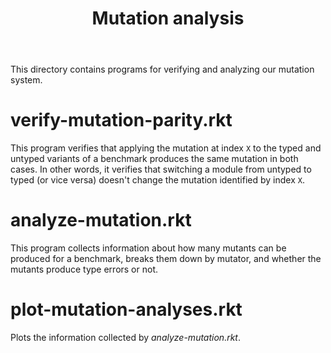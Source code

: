 #+TITLE: Mutation analysis

This directory contains programs for verifying and analyzing our mutation system.

* verify-mutation-parity.rkt
This program verifies that applying the mutation at index =X= to the typed and untyped variants of a benchmark produces the same mutation in both cases.
In other words, it verifies that switching a module from untyped to typed (or vice versa) doesn't change the mutation identified by index =X=.

* analyze-mutation.rkt
This program collects information about how many mutants can be produced for a benchmark, breaks them down by mutator, and whether the mutants produce type errors or not.

* plot-mutation-analyses.rkt
Plots the information collected by [[*analyze-mutation.rkt][analyze-mutation.rkt]].
